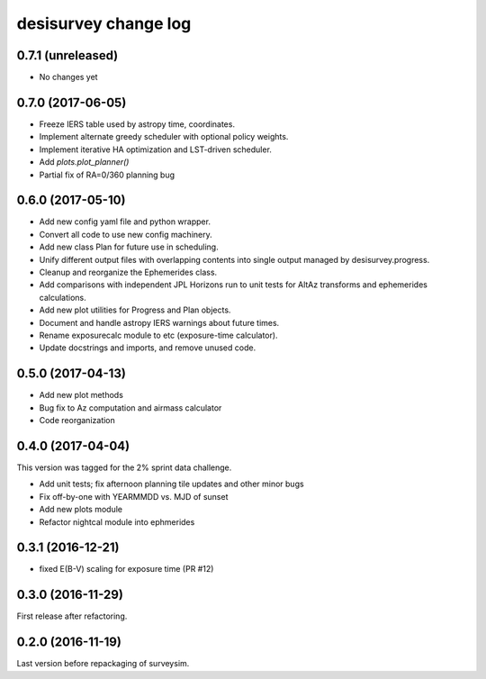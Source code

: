 =====================
desisurvey change log
=====================

0.7.1 (unreleased)
------------------

* No changes yet

0.7.0 (2017-06-05)
------------------

* Freeze IERS table used by astropy time, coordinates.
* Implement alternate greedy scheduler with optional policy weights.
* Implement iterative HA optimization and LST-driven scheduler.
* Add `plots.plot_planner()`
* Partial fix of RA=0/360 planning bug

0.6.0 (2017-05-10)
------------------

* Add new config yaml file and python wrapper.
* Convert all code to use new config machinery.
* Add new class Plan for future use in scheduling.
* Unify different output files with overlapping contents into single output
  managed by desisurvey.progress.
* Cleanup and reorganize the Ephemerides class.
* Add comparisons with independent JPL Horizons run to unit tests for
  AltAz transforms and ephemerides calculations.
* Add new plot utilities for Progress and Plan objects.
* Document and handle astropy IERS warnings about future times.
* Rename exposurecalc module to etc (exposure-time calculator).
* Update docstrings and imports, and remove unused code.

0.5.0 (2017-04-13)
------------------

* Add new plot methods
* Bug fix to Az computation and airmass calculator
* Code reorganization

0.4.0 (2017-04-04)
------------------

This version was tagged for the 2% sprint data challenge.

* Add unit tests; fix afternoon planning tile updates and other minor bugs
* Fix off-by-one with YEARMMDD vs. MJD of sunset
* Add new plots module
* Refactor nightcal module into ephmerides

0.3.1 (2016-12-21)
------------------

* fixed E(B-V) scaling for exposure time (PR #12)

0.3.0 (2016-11-29)
------------------

First release after refactoring.

0.2.0 (2016-11-19)
------------------

Last version before repackaging of surveysim.
